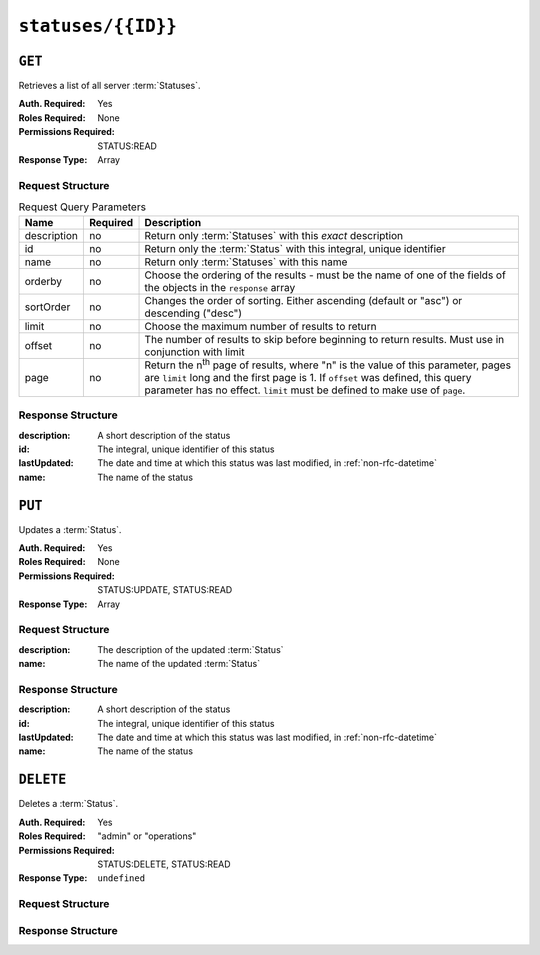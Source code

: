 ..
..
.. Licensed under the Apache License, Version 2.0 (the "License");
.. you may not use this file except in compliance with the License.
.. You may obtain a copy of the License at
..
..     http://www.apache.org/licenses/LICENSE-2.0
..
.. Unless required by applicable law or agreed to in writing, software
.. distributed under the License is distributed on an "AS IS" BASIS,
.. WITHOUT WARRANTIES OR CONDITIONS OF ANY KIND, either express or implied.
.. See the License for the specific language governing permissions and
.. limitations under the License.
..

.. _to-api-v4-statuses-id:

*********************
``statuses/{{ID}}``
*********************

``GET``
=======
Retrieves a list of all server :term:`Statuses`.

:Auth. Required: Yes
:Roles Required: None
:Permissions Required: STATUS:READ
:Response Type:  Array

Request Structure
-----------------
.. table:: Request Query Parameters

	+-------------+----------+------------------------------------------------------------------------------------------------------+
	| Name        | Required | Description                                                                                          |
	+=============+==========+======================================================================================================+
	| description | no       | Return only :term:`Statuses` with this *exact* description                                           |
	+-------------+----------+------------------------------------------------------------------------------------------------------+
	| id          | no       | Return only the :term:`Status` with this integral, unique identifier                                 |
	+-------------+----------+------------------------------------------------------------------------------------------------------+
	| name        | no       | Return only :term:`Statuses` with this name                                                          |
	+-------------+----------+------------------------------------------------------------------------------------------------------+
	| orderby     | no       | Choose the ordering of the results - must be the name of one                                         |
	|             |          | of the fields of the objects in the ``response`` array                                               |
	+-------------+----------+------------------------------------------------------------------------------------------------------+
	| sortOrder   | no       | Changes the order of sorting. Either ascending (default or "asc") or                                 |
	|             |          | descending ("desc")                                                                                  |
	+-------------+----------+------------------------------------------------------------------------------------------------------+
	| limit       | no       | Choose the maximum number of results to return                                                       |
	+-------------+----------+------------------------------------------------------------------------------------------------------+
	| offset      | no       | The number of results to skip before beginning to return results. Must use in conjunction with limit |
	+-------------+----------+------------------------------------------------------------------------------------------------------+
	| page        | no       | Return the n\ :sup:`th` page of results, where "n" is the value of this parameter, pages are         |
	|             |          | ``limit`` long and the first page is 1. If ``offset`` was defined, this query parameter has no       |
	|             |          | effect. ``limit`` must be defined to make use of ``page``.                                           |
	+-------------+----------+------------------------------------------------------------------------------------------------------+

.. code-block:: http
	:caption: Request Example

	GET /api/4.0/statuses/3 HTTP/1.1
	Host: trafficops.infra.ciab.test
	User-Agent: curl/7.47.0
	Accept: */*
	Cookie: mojolicious=...

Response Structure
------------------
:description: A short description of the status
:id:          The integral, unique identifier of this status
:lastUpdated: The date and time at which this status was last modified, in :ref:`non-rfc-datetime`
:name:        The name of the status

.. code-block:: http
	:caption: Response Example

	HTTP/1.1 200 OK
	Access-Control-Allow-Credentials: true
	Access-Control-Allow-Headers: Origin, X-Requested-With, Content-Type, Accept, Set-Cookie, Cookie
	Access-Control-Allow-Methods: POST,GET,OPTIONS,PUT,DELETE
	Access-Control-Allow-Origin: *
	Content-Type: application/json
	Set-Cookie: mojolicious=...; Path=/; Expires=Mon, 18 Nov 2019 17:40:54 GMT; Max-Age=3600; HttpOnly
	Whole-Content-Sha512: dHNip9kpTGGS1w39/fWcFehNktgmXZus8XaufnmDpv0PyG/3fK/KfoCO3ZOj9V74/CCffps7doEygWeL/xRtKA==
	X-Server-Name: traffic_ops_golang/
	Date: Mon, 10 Dec 2018 20:56:59 GMT
	Content-Length: 150

	{ "response": [
		{
			"description": "Server is online and reported in the health protocol.",
			"id": 3,
			"lastUpdated": "2018-12-10 19:11:17+00",
			"name": "REPORTED"
		}
	]}

``PUT``
=======
Updates a :term:`Status`.

:Auth. Required: Yes
:Roles Required: None
:Permissions Required: STATUS:UPDATE, STATUS:READ
:Response Type:  Array

Request Structure
-----------------
:description:	The description of the updated :term:`Status`
:name:			The name of the updated :term:`Status`

.. code-block:: http
	:caption: Request Example

	POST /api/4.0/statuses/3 HTTP/1.1
	Host: trafficops.infra.ciab.test
	User-Agent: curl/7.47.0
	Accept: */*
	Cookie: mojolicious=...

	{ "description": "test", "name": "example" }

Response Structure
------------------
:description: A short description of the status
:id:          The integral, unique identifier of this status
:lastUpdated: The date and time at which this status was last modified, in :ref:`non-rfc-datetime`
:name:        The name of the status

.. code-block:: http
	:caption: Response Example

	HTTP/1.1 200 OK
	Access-Control-Allow-Credentials: true
	Access-Control-Allow-Headers: Origin, X-Requested-With, Content-Type, Accept, Set-Cookie, Cookie
	Access-Control-Allow-Methods: POST,GET,OPTIONS,PUT,DELETE
	Access-Control-Allow-Origin: *
	Content-Type: application/json
	Set-Cookie: mojolicious=...; Path=/; Expires=Mon, 18 Nov 2019 17:40:54 GMT; Max-Age=3600; HttpOnly
	Whole-Content-Sha512: dHNip9kpTGGS1w39/fWcFehNktgmXZus8XaufnmDpv0PyG/3fK/KfoCO3ZOj9V74/CCffps7doEygWeL/xRtKA==
	X-Server-Name: traffic_ops_golang/
	Date: Mon, 10 Dec 2018 20:56:59 GMT
	Content-Length: 167

	{ "alerts": [
		{
			"text": "status was created.",
			"level": "success"
		}
	],"response": [
		{
			"description": "test",
			"name": "example"
			"id": 3,
			"lastUpdated": "2018-12-10 19:11:17+00",
		}
	]}

``DELETE``
==========
Deletes a :term:`Status`.

:Auth. Required: Yes
:Roles Required: "admin" or "operations"
:Permissions Required: STATUS:DELETE, STATUS:READ
:Response Type:  ``undefined``

Request Structure
-----------------
.. table:: Request Path Parameters

	+------+----------+--------------------------------------------------------------------------------------------------------------------------+
	| Name | Required | Description                                                                                                              |
	+======+==========+==========================================================================================================================+
	| id   | yes      | The integral, unique identifier of the desired :abbr:`Status`-to-:term:`Server` association |
	+------+----------+--------------------------------------------------------------------------------------------------------------------------+

.. code-block:: http
	:caption: Request Example

	DELETE /api/4.0/statuses/18 HTTP/1.1
	User-Agent: curl/8.1.2
	Accept-Encoding: gzip, deflate
	Accept: */*
	Connection: keep-alive
	Cookie: mojolicious=...
	Content-Length: 0

Response Structure
------------------
.. code-block:: http
	:caption: Response Example

	HTTP/1.1 200 OK
	Access-Control-Allow-Credentials: true
	Access-Control-Allow-Headers: Origin, X-Requested-With, Content-Type, Accept, Set-Cookie, Cookie
	Access-Control-Allow-Methods: POST,GET,OPTIONS,PUT,DELETE
	Access-Control-Allow-Origin: *
	Content-Encoding: gzip
	Content-Type: application/json
	Set-Cookie: mojolicious=...; Path=/; Expires=Thu, 15 Jun 2023 22:37:37 GMT; Max-Age=3600; HttpOnly
	Whole-Content-Sha512: T8wtKKwyOKKVwDwoNCNvETllsByDiEe4CrpeS7Zdox+rXMgPb3FBlKmmgu4CpxbWdhpiODKqKn+gsSq5K4yvIQ==
	X-Server-Name: traffic_ops_golang/
	Date: Thu, 15 Jun 2023 21:41:18 GMT
	Content-Length: 62

	{
		"alerts": [
			{
				"text": "status was deleted.",
				"level": "success"
			}
		]
	}


